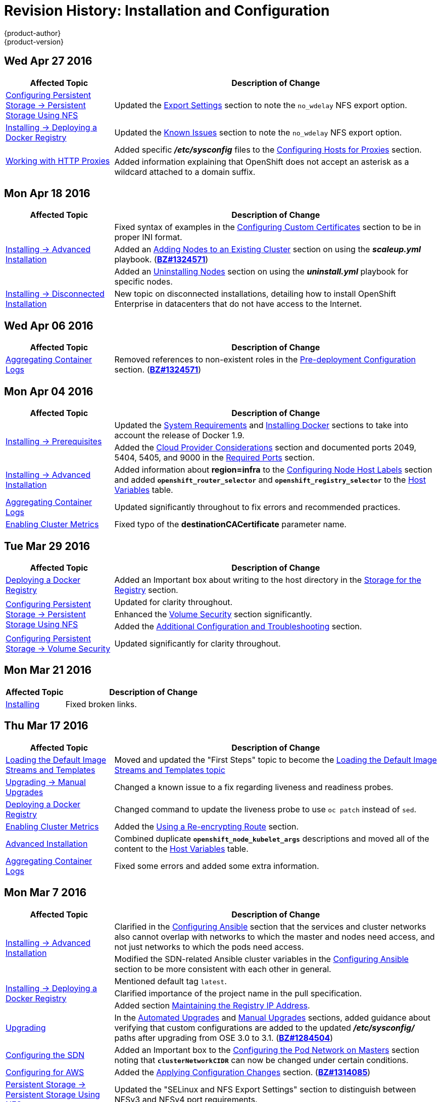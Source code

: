 = Revision History: Installation and Configuration
{product-author}
{product-version}
:data-uri:
:icons:
:experimental:
== Wed Apr 27 2016

// tag::install_config_wed_apr_27_2016[]
[cols="1,3",options="header"]
|===

|Affected Topic |Description of Change
//Wed Apr 27 2016
|link:../install_config/persistent_storage/persistent_storage_nfs.html[Configuring Persistent Storage -> Persistent Storage Using NFS]
|Updated the link:../install_config/persistent_storage/persistent_storage_nfs.html#nfs-export-settings[Export Settings] section to note the `no_wdelay` NFS export option.

|link:../install_config/install/docker_registry.html[Installing -> Deploying a Docker Registry]
|Updated the link:../install_config/install/docker_registry.html#registry-known-issues[Known Issues] section to note the `no_wdelay` NFS export option.

.2+|link:../install_config/http_proxies.html[Working with HTTP Proxies]
|Added specific *_/etc/sysconfig_* files to the link:../admin_guide/managing_projects.html#configuring-hosts-for-proxies[Configuring Hosts for Proxies] section.

|Added information explaining that OpenShift does not accept an asterisk as a wildcard attached to a domain suffix.



|===

// end::install_config_wed_apr_27_2016[]
== Mon Apr 18 2016

// tag::install_config_mon_apr_18_2016[]
[cols="1,3",options="header"]
|===

|Affected Topic |Description of Change
//Mon Apr 18 2016
.3+|link:../install_config/install/advanced_install.html[Installing -> Advanced Installation]
|Fixed syntax of examples in the
link:../install_config/install/advanced_install.html#advanced-install-custom-certificates[Configuring
Custom Certificates] section to be in proper INI format.

|Added an
link:../install_config/install/advanced_install.html#adding-nodes-advanced[Adding
Nodes to an Existing Cluster] section on using the *_scaleup.yml_* playbook.
(https://bugzilla.redhat.com/show_bug.cgi?id=1304954[*BZ#1324571*])

|Added an
link:../install_config/install/advanced_install.html#uninstalling-nodes-advanced[Uninstalling
Nodes] section on using the *_uninstall.yml_* playbook for specific nodes.

|link:../install_config/install/disconnected_install.html[Installing -> Disconnected Installation]
|New topic on disconnected installations, detailing how to install OpenShift
Enterprise in datacenters that do not have access to the Internet.

|===

// end::install_config_mon_apr_18_2016[]

== Wed Apr 06 2016

// tag::install_config_wed_apr_06_2016[]
[cols="1,3",options="header"]
|===

|Affected Topic |Description of Change
//Mon Mar 21 2016

|link:../install_config/aggregate_logging.html[Aggregating Container Logs]
|Removed references to non-existent roles in the
link:../install_config/aggregate_logging.html#pre-deployment-configuration[Pre-deployment
Configuration] section.
(https://bugzilla.redhat.com/show_bug.cgi?id=1324571[*BZ#1324571*])

|===

// end::install_config_wed_apr_06_2016[]

== Mon Apr 04 2016

// tag::install_config_mon_apr_04_2016[]
[cols="1,3",options="header"]
|===

|Affected Topic |Description of Change
//Mon Apr 04 2016

.2+|link:../install_config/install/prerequisites.html[Installing -> Prerequisites]
|Updated the
link:../install_config/install/prerequisites.html#system-requirements[System
Requirements] and
link:../install_config/install/prerequisites.html#installing-docker[Installing
Docker] sections to take into account the release of Docker 1.9.

|Added the link:../install_config/install/prerequisites.html#prereq-cloud-provider-considerations[Cloud Provider Considerations] section and documented ports 2049, 5404, 5405, and 9000 in the link:..//install_config/install/prerequisites.html#prereq-network-access[Required Ports] section.

|link:../install_config/install/advanced_install.html[Installing -> Advanced Installation]
|Added information about *region=infra* to the link:../install_config/install/advanced_install.html#configuring-node-host-labels[Configuring Node Host Labels] section and added `*openshift_router_selector*` and `*openshift_registry_selector*` to the link:../install_config/install/advanced_install.html#configuring-host-variables[Host Variables] table.

|link:../install_config/aggregate_logging.html[Aggregating Container Logs]
|Updated significantly throughout to fix errors and recommended practices.

|link:../install_config/cluster_metrics.html[Enabling Cluster Metrics]
|Fixed typo of the *destinationCACertificate* parameter name.

|===

// end::install_config_mon_apr_04_2016[]

== Tue Mar 29 2016

// tag::install_config_tue_mar_29_2016[]
[cols="1,3",options="header"]
|===

|Affected Topic |Description of Change
//Tue Mar 29 2016

|link:../install_config/install/docker_registry.html[Deploying a Docker Registry]
|Added an Important box about writing to the host directory in the link:../install_config/install/docker_registry.html#storage-for-the-registry[Storage for the Registry] section.

.3+|link:../install_config/persistent_storage/persistent_storage_nfs.html[Configuring Persistent Storage -> Persistent Storage Using NFS]
|Updated for clarity throughout.
|Enhanced the link:../install_config/persistent_storage/persistent_storage_nfs.html#nfs-volume-security[Volume Security] section significantly.
|Added the link:../install_config/persistent_storage/persistent_storage_nfs.html#nfs-additional-config-and-troubleshooting[Additional Configuration and Troubleshooting] section.

|link:../install_config/persistent_storage/pod_security_context.html[Configuring Persistent Storage -> Volume Security]
|Updated significantly for clarity throughout.

|===

// end::install_config_tue_mar_29_2016[]

== Mon Mar 21 2016

// tag::install_config_mon_mar_21_2016[]
[cols="1,3",options="header"]
|===

|Affected Topic |Description of Change
//Mon Mar 21 2016

|link:../install_config/install/index.html[Installing]
|Fixed broken links.

|===

// end::install_config_mon_mar_21_2016[]

== Thu Mar 17 2016

// tag::install_config_thu_mar_17_2016[]
[cols="1,3",options="header"]
|===

|Affected Topic |Description of Change
//Thu Mar 17 2016

|link:../install_config/imagestreams_templates.html[Loading the Default Image Streams and Templates]
|Moved and updated the "First Steps" topic to become the link:../install_config/imagestreams_templates.html[Loading the Default Image Streams and Templates topic]

|link:../install_config/upgrading/manual_upgrades.html[Upgrading -> Manual Upgrades]

|Changed a known issue to a fix regarding liveness and readiness probes.

|link:../install_config/install/docker_registry.html[Deploying a Docker Registry]
|Changed command to update the liveness probe to use `oc patch` instead of `sed`.


|link:../install_config/cluster_metrics.html[Enabling Cluster Metrics]
|Added the link:../install_config/cluster_metrics.html#metrics-reencrypting-route[Using a Re-encrypting Route] section.


|link:../install_config/install/advanced_install.html[Advanced Installation]
|Combined duplicate `*openshift_node_kubelet_args*` descriptions and moved all of the content to the link:../install_config/install/advanced_install.html#configuring-host-variables[Host Variables] table.

|link:../install_config/aggregate_logging.html[Aggregating Container Logs]
|Fixed some errors and added some extra information.


|===

// end::install_config_thu_mar_17_2016[]

== Mon Mar 7 2016
// tag::install_config_mon_mar_7_2016[]
[cols="1,3",options="header"]
|===

|Affected Topic |Description of Change

.2+|link:../install_config/install/advanced_install.html[Installing -> Advanced
Installation]
|Clarified in the
link:../install_config/install/advanced_install.html#configuring-ansible[Configuring Ansible]
section that the services and cluster networks also cannot overlap with networks
to which the master and nodes need access, and not just networks to which the
pods need access.
|Modified the SDN-related Ansible cluster variables in the
link:../install_config/install/advanced_install.html#configuring-ansible[Configuring Ansible]
section to be more consistent with each other in general.

.3+|link:../install_config/install/docker_registry.html[Installing -> Deploying a
Docker Registry]
|Mentioned default tag `latest`.
|Clarified importance of the project name in the pull specification.
|Added section
link:../install_config/install/docker_registry.html#maintaining-the-registry-ip-address[Maintaining
the Registry IP Address].

|link:../install_config/upgrading/index.html[Upgrading]
|In the link:../install_config/upgrading/automated_upgrades.html#verifying-the-upgrade[Automated
Upgrades] and
link:../install_config/upgrading/manual_upgrades.html#manual-upgrades-verifying-the-upgrade[Manual
Upgrades] sections, added guidance about verifying that custom configurations
are added to the updated *_/etc/sysconfig/_* paths after upgrading from OSE 3.0
to 3.1. (https://bugzilla.redhat.com/show_bug.cgi?id=1284504[*BZ#1284504*])

|link:../install_config/configuring_sdn.html[Configuring the SDN]
|Added an Important box to the
link:../install_config/configuring_sdn.html#configuring-the-pod-network-on-masters[Configuring the
Pod Network on Masters] section noting that `*clusterNetworkCIDR*` can now be
changed under certain conditions.

|link:../install_config/configuring_aws.html[Configuring for AWS]
|Added the link:../install_config/configuring_aws.html#aws-applying-configuration-changes[Applying
Configuration Changes] section.
(https://bugzilla.redhat.com/show_bug.cgi?id=1314085[*BZ#1314085*])

|link:../install_config/persistent_storage/persistent_storage_nfs.html[Persistent
Storage -> Persistent Storage Using NFS]
|Updated the "SELinux and NFS Export Settings" section to distinguish between
NFSv3 and NFSv4 port requirements.

.2+|link:../install_config/aggregate_logging.html[Aggregating Container Logs]
|Added a Note box to the
link:../install_config/aggregate_logging.html#pre-deployment-configuration[Pre-deployment
Configuration] section recommending use of node selectors.
|Fixed a service account name reference.

|link:../install_config/cluster_metrics.html[Enabling Cluster Metrics]
|Added a Note box about the cluster metrics template location.

|===
// end::install_config_mon_mar_7_2016[]

== Mon Feb 29 2016

// tag::install_config_mon_feb_29_2016[]
[cols="1,3",options="header"]
|===

|Affected Topic |Description of Change

|link:../install_config/upgrading/index.html[Upgrading]
|Converted the "Upgrading OpenShift" topic into its own
link:../install_config/upgrading/index.html[Upgrading] directory with separate
topics for link:../install_config/upgrading/automated_upgrades.html[Performing
Automated Cluster Upgrades] and
link:../install_config/upgrading/manual_upgrades.html[Performing Manual Cluster
Upgrades].

|link:../install_config/upgrading/pacemaker_to_native_ha.html[Upgrading from
Pacemaker to Native HA]
|New topic providing instructions on upgrading a multiple master cluster from
Pacemaker to native HA.

|link:../install_config/cluster_metrics.html[Enabling Cluster Metrics]
|Removed the template in the "Creating the Deployer Template" section and fixed
an incorrect file location.

|link:../install_config/aggregate_logging.html[Aggregating Container Logs]
|Added a step within the
link:../install_config/aggregate_logging.html#pre-deployment-configuration[Pre-deployment
Configuration] section indicating that you must switch to your new project after
creating it.

|link:../install_config/install/prerequisites.html[Prerequisites]
|Fixed the  *_/etc/selinux/config_* file path in the
link:../install_config/install/prerequisites.html#prereq-selinux[SELinux]
section.

|link:../install_config/install/advanced_install.html[Advanced Installation]
|Added notes indicating that moving from a single master cluster to multiple
masters after installation is not supported.

|===
// end::install_config_mon_feb_29_2016[]

== Mon Feb 22 2016

// tag::install_config_mon_feb_22_2016[]
[cols="1,3",options="header"]
|===

|Affected Topic |Description of Change

|link:../install_config/certificate_customization.html[Configuring Custom Certificates]
|In the
link:../install_config/certificate_customization.html#configuring-custom-certificates[Configuring
Custom Certificates] section, replaced `*publicMasterURL*` with
`*masterPublicURL*`.

|link:../install_config/install/prerequisites.html[Installing -> Prerequisites]
|Added an
link:../install_config/install/prerequisites.html#prereq-selinux[SELinux]
section to include guidance that SELinux must be enabled, or the installer will
fail.

|link:../install_config/cluster_metrics.html[Enabling Cluster Metrics]
|Added the link:../install_config/cluster_metrics.html#metrics-cleanup[Cleanup]
section with instructions on how to remove a metrics deployment.

|link:../install_config/syncing_groups_with_ldap.html[Syncing Groups With LDAP]
|Updated the
link:../install_config/syncing_groups_with_ldap.html#running-ldap-sync[Running
LDAP Sync] section with better example command formatting.

.2+|link:../install_config/configuring_authentication.html[Configuring Authentication]
|Updated the "Apache Authentication Using RequestHeaderIdentityProvider" example
to use the *_/etc/origin/master/htpasswd_* file path.
|Added a section for the
link:../install_config/configuring_authentication.html#KeystonePasswordIdentityProvider[Keystone
identity provider].

.2+|link:../install_config/install/advanced_install.html[Advanced Installation]
|Updated example inventory files to show the *_/etc/origin/master/htpasswd_*
file path.
|Clarified in the
link:../install_config/install/advanced_install.html#advanced-verifying-the-installation[Verifying
the Installation] section to run the `oc get nodes` command on the master host.

|link:../install_config/routing_from_edge_lb.html[Routing from Edge Load Balancers]
|Corrected the *_/run/openshift-sdn/config.env_* path in the
link:../install_config/routing_from_edge_lb.html#establishing-a-tunnel-using-a-ramp-node[Establishing
a Tunnel Using a Ramp Node] section.

|link:../install_config/install/docker_registry.html[Installing -> Deploying a Docker Registry]
|Added the
link:../install_config/install/docker_registry.html#advanced-overriding-the-registry-configuration[Advanced:
Overriding the Registry Configuration] section.

|===
// end::install_config_mon_feb_22_2016[]

== Mon Feb 15 2016

// tag::install_config_mon_feb_15_2016[]
[cols="1,3",options="header"]
|===

|Affected Topic |Description of Change

.2+|link:../install_config/install/prerequisites.html[Installing -> Prerequisites]
|Added a new link:../install_config/install/prerequisites.html#managing-docker-container-logs[Managing Docker Container Logs] section.
|Updated to include guidance on how to link:../install_config/install/prerequisites.html#configuring-docker-storage[check if Docker is running].

|link:../install_config/install/advanced_install.html[Installing -> Advanced Installation]
|Listed `docker_log_options` as an host variable in the link:../install_config/install/advanced_install.html#configuring-ansible[Configuring Ansible] section.

|link:../install_config/aggregate_logging.html[Aggregating Container Logs]
|Added a Note box about `json-file` logging driver options.

|===
// end::install_config_mon_feb_15_2016[]

== Mon Feb 08 2016

// tag::install_config_mon_feb_08_2016[]
[cols="1,3",options="header"]
|===

|Affected Topic |Description of Change

|link:../install_config/install/prerequisites.html[Installing -> Prerequisites]
|Updated the System Requirements section to clarify that instances
can be running on a private IaaS, not just a public one.
|===
// end::install_config_mon_feb_08_2016[]

== Thu Feb 04 2016

// tag::install_config_thu_feb_04_2016[]
[cols="1,3",options="header"]
|===

|Affected Topic |Description of Change

|link:../install_config/install/docker_registry.html[Installing -> Deploying a
Docker Registry]
|Updated the
link:../install_config/install/docker_registry.html#securing-the-registry[Securing
the Registry] section to account for the liveness probe that is now added to new
registries by default starting in OpenShift Enterprise 3.1.1.
(https://bugzilla.redhat.com/show_bug.cgi?id=1302956[*BZ#1302956*])

.2+|link:../install_config/configuring_aws.html[Configuring for AWS]
|Fixed the
link:../install_config/configuring_aws.html#aws-configuring-nodes[default node
configuration file path].

|Corrected instructions on
link:../install_config/configuring_aws.html#aws-setting-key-value-access-pairs[setting
access key environment variables].

|link:../install_config/configuring_gce.html[Configuring for GCE]
|Fixed the
link:../install_config/configuring_gce.html#gce-configuring-nodes[default node
configuration file path].

|link:../install_config/persistent_storage/dynamically_provisioning_pvs.html[Configuring
Persistent Storage -> Dynamically Provisioning Persistent Volumes]
|New topic on the experimental feature for allowing users to request dynamically
provisioned persistent storage based on the configured cloud provider. Available
in Technology Preview starting in OpenShift Enterprise 3.1.1.
|===
// end::install_config_thu_feb_04_2016[]

== Mon Feb 01 2016

//tag::install_config_mon_feb_01_2016[]
[cols="1,3",options="header"]
|===

|Affected Topic |Description of Change

|link:../install_config/configuring_openstack.html[Configuring for OpenStack]
|Changed `<instance_ID>` to `<instance_name>` in the
link:../install_config/configuring_openstack.html#openstack-configuring-nodes[Configuring
Nodes] section for readability.

|===
// end::install_config_mon_feb_01_2016[]

== Thu Jan 28 2016

OpenShift Enterprise 3.1.1 release.

// tag::install_config_thu_jan_28_2016[]
[cols="1,3",options="header"]
|===

|Affected Topic |Description of Change

|link:../install_config/install/prerequisites.html[Installing -> Prerequisites]
|Updated to include support for RHEL Atomic Host.

|link:../install_config/install/rpm_vs_containerized.html[Installing -> RPM vs
Containerized]
|New topic discussing differences between RPM and containerized installations.

.2+|link:../install_config/install/quick_install.html[Installing -> Quick
Installation]
|Updated to include support for RHEL Atomic Host and containerized
installations.

|The former "Prerequisites" section in this topic has been renamed to
link:../install_config/install/quick_install.html#quick-before-you-begin[Before
You Begin] and enhanced to differentiate from the actual
link:../install_config/install/prerequisites.html[Prerequisites] topic.

.2+|link:../install_config/install/advanced_install.html[Installing -> Advanced
Installation]
|Updated to include support for RHEL Atomic Host and containerized
installations.

|The former "Prerequisites" section in this topic has been renamed to
link:../install_config/install/advanced_install.html#advanced-before-you-begin[Before
You Begin] and enhanced to differentiate from the actual
link:../install_config/install/prerequisites.html[Prerequisites] topic.

|link:../install_config/upgrades.html[Upgrading]
|Added the
link:../install_config/upgrades.html#upgrading-to-openshift-enterprise-3-1-asynchronous-releases[Upgrading
to OpenShift Enterprise 3.1 Asynchronous Releases] section and various
enhancements to support the OpenShift Enterprise 3.1.1 release.

|link:../install_config/syncing_groups_with_ldap.html[Syncing Groups With LDAP]
|Updated to promote the `openshift ex sync-groups` command to `oadm groups sync`
and added the
link:../install_config/syncing_groups_with_ldap.html#running-a-group-pruning-job[Running
a Group Pruning Job] section.

|===
// end::install_config_thu_jan_28_2016[]

== Tue Jan 26 2016

// tag::install_config_tue_jan_26_2016[]
[cols="1,3",options="header"]
|===

|Affected Topic |Description of Change

|link:../install_config/cluster_metrics.html[Enabling Cluster Metrics]
|Fixed the *_metrics-deployer.yaml_* file path.

|link:../install_config/install/prerequisites.html[Installing -> Prerequisites]
|Added a link:../install_config/install/prerequisites.html#prereq-dns[Warning
box] about wildcards and DNS server entries in the *_/etc/resolv.conf_* file.

|link:../install_config/persistent_storage/persistent_storage_ceph_rbd.html[Configuring
Persistent Storage -> Persistent Storage Using Ceph Rados Block Device (RBD)]
|Fixed the *ceph-common* package name.

|link:../install_config/persistent_storage/persistent_storage_nfs.html[Configuring
Persistent Storage -> Persistent Storage Using NFS]
|Removed a contradictory Note box about NFS and SELinux.
|===
// end::install_config_tue_jan_26_2016[]

== Mon Jan 19 2016

// tag::install_config_mon_jan_19_2016[]
[cols="1,3",options="header"]
|===

|Affected Topic |Description of Change

|link:../install_config/install/advanced_install.html[Installing -> Advanced
Installation]
|Added
link:../install_config/install/advanced_install.html#configuring-ansible[custom
certificate parameters] and added the
link:../install_config/install/advanced_install.html#advanced-install-custom-certificates[Configuring
Custom Certificates] section.

|link:../install_config/install/docker_registry.html[Installing -> Deploying a
Docker Registry]
|Enhanced the
link:../install_config/install/docker_registry.html#access[Accessing the
Registry Directly] section, including organizing all user-related requirements
under a
link:../install_config/install/docker_registry.html#access-user-prerequisites[User
Prerequisites] subsection.
(https://bugzilla.redhat.com/show_bug.cgi?id=1273412[*BZ#1273412*])

|link:../install_config/downgrade.html[Downgrading OpenShift]
|New topic for downgrading from OpenShift Enterprise 3.1 to 3.0.

|link:../install_config/certificate_customization.html[Configuring Custom
Certificates]
|New topic for configuring custom certificates after initial installation.

|link:../install_config/configuring_authentication.html[Configuring
Authentication]
|Added the `*mappingMethod*` parameter to all examples.

.2+|link:../install_config/configuring_openstack.html[Configuring for
OpenStack]
|Added references to `*nodeName*` in the
link:../install_config/configuring_openstack.html#openstack-configuring-nodes[Configuring
Nodes] section.

|Fixed the
link:../install_config/configuring_openstack.html#openstack-configuring-nodes[default
node configuration file path].

|link:../install_config/aggregate_logging.html[Aggregating Container
Logs]
|Fixed link:../install_config/aggregate_logging.html#deploying-the-efk-stack[the
path to the *_logging-deployer.yaml_* file].

.2+|link:../install_config/cluster_metrics.html[Enabling Cluster Metrics]
|Added information about Metrics Deployer certificates and the
`nothing=/dev/null` option.

|Added clarification about required host names for the Hawkular Metrics
certificate.
|===
// end::install_config_mon_jan_19_2016[]

== Thu Nov 19 2015

OpenShift Enterprise 3.1 release.
